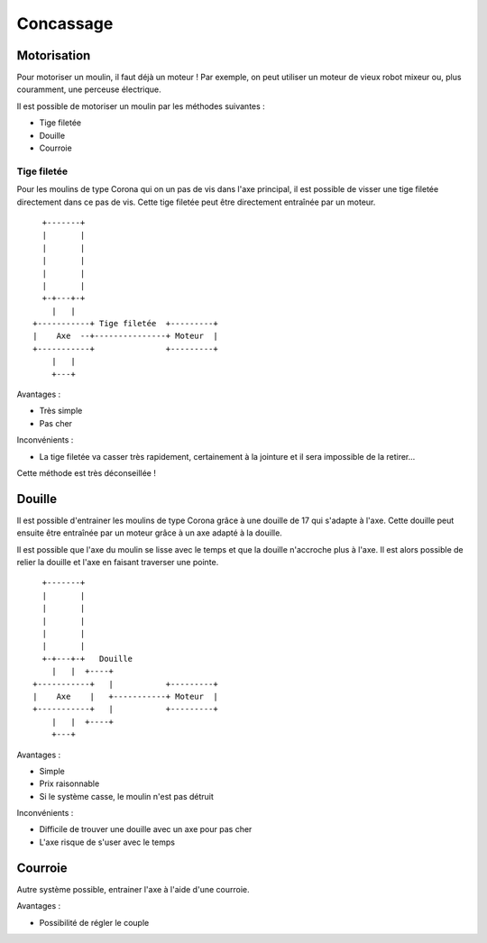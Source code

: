 Concassage
==========

Motorisation
------------

Pour motoriser un moulin, il faut déjà un moteur ! Par exemple, on peut utiliser
un moteur de vieux robot mixeur ou, plus couramment, une perceuse électrique.

Il est possible de motoriser un moulin par les méthodes suivantes :

- Tige filetée
- Douille
- Courroie

Tige filetée
............

Pour les moulins de type Corona qui on un pas de vis dans l'axe principal, il
est possible de visser une tige filetée directement dans ce pas de vis. Cette
tige filetée peut être directement entraînée par un moteur.

::

      +-------+                            
      |       |                            
      |       |                            
      |       |                            
      |       |                            
      |       |                            
      +-+---+-+                            
        |   |                              
    +-----------+ Tige filetée  +---------+
    |    Axe  --+---------------+ Moteur  |
    +-----------+               +---------+
        |   |                              
        +---+                              

Avantages :

- Très simple
- Pas cher

Inconvénients :

- La tige filetée va casser très rapidement, certainement à la jointure et il
  sera impossible de la retirer...

Cette méthode est très déconseillée !

Douille
-------

Il est possible d'entrainer les moulins de type Corona grâce à une douille de 17
qui s'adapte à l'axe. Cette douille peut ensuite être entraînée par un moteur
grâce à un axe adapté à la douille.

Il est possible que l'axe du moulin se lisse avec le temps et que la douille
n'accroche plus à l'axe. Il est alors possible de relier la douille et l'axe en
faisant traverser une pointe.

::

      +-------+                            
      |       |                            
      |       |                            
      |       |                            
      |       |                            
      |       |                            
      +-+---+-+   Douille                  
        |   |  +----+                      
    +-----------+   |           +---------+
    |    Axe    |   +-----------+ Moteur  |
    +-----------+   |           +---------+
        |   |  +----+                      
        +---+                              

Avantages :

- Simple
- Prix raisonnable
- Si le système casse, le moulin n'est pas détruit

Inconvénients :

- Difficile de trouver une douille avec un axe pour pas cher
- L'axe risque de s'user avec le temps

Courroie
--------

Autre système possible, entrainer l'axe à l'aide d'une courroie.

Avantages :

- Possibilité de régler le couple

